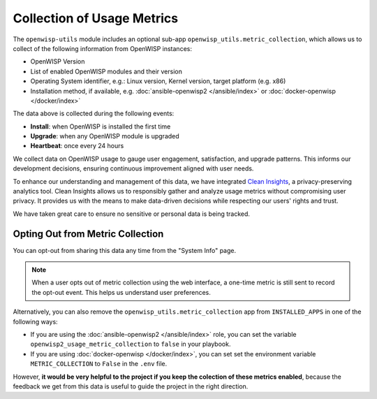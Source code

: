 Collection of Usage Metrics
===========================

The ``openwisp-utils`` module includes an optional sub-app
``openwisp_utils.metric_collection``, which allows us to collect of the
following information from OpenWISP instances:

- OpenWISP Version
- List of enabled OpenWISP modules and their version
- Operating System identifier, e.g.: Linux version, Kernel version, target
  platform (e.g. x86)
- Installation method, if available, e.g. :doc:`ansible-openwisp2
  </ansible/index>` or :doc:`docker-openwisp </docker/index>`

The data above is collected during the following events:

- **Install**: when OpenWISP is installed the first time
- **Upgrade**: when any OpenWISP module is upgraded
- **Heartbeat**: once every 24 hours

We collect data on OpenWISP usage to gauge user engagement, satisfaction,
and upgrade patterns. This informs our development decisions, ensuring
continuous improvement aligned with user needs.

To enhance our understanding and management of this data, we have
integrated `Clean Insights <https://cleaninsights.org/>`_, a
privacy-preserving analytics tool. Clean Insights allows us to responsibly
gather and analyze usage metrics without compromising user privacy. It
provides us with the means to make data-driven decisions while respecting
our users' rights and trust.

We have taken great care to ensure no sensitive or personal data is being
tracked.

Opting Out from Metric Collection
---------------------------------

You can opt-out from sharing this data any time from the "System Info"
page.

.. note::

    When a user opts out of metric collection using the web interface, a
    one-time metric is still sent to record the opt-out event. This helps
    us understand user preferences.

Alternatively, you can also remove the
``openwisp_utils.metric_collection`` app from ``INSTALLED_APPS`` in one of
the following ways:

- If you are using the :doc:`ansible-openwisp2 </ansible/index>` role, you
  can set the variable ``openwisp2_usage_metric_collection`` to ``false``
  in your playbook.
- If you are using :doc:`docker-openwisp </docker/index>`, you can set set
  the environment variable ``METRIC_COLLECTION`` to ``False`` in the
  ``.env`` file.

However, **it would be very helpful to the project if you keep the
colection of these metrics enabled**, because the feedback we get from
this data is useful to guide the project in the right direction.
